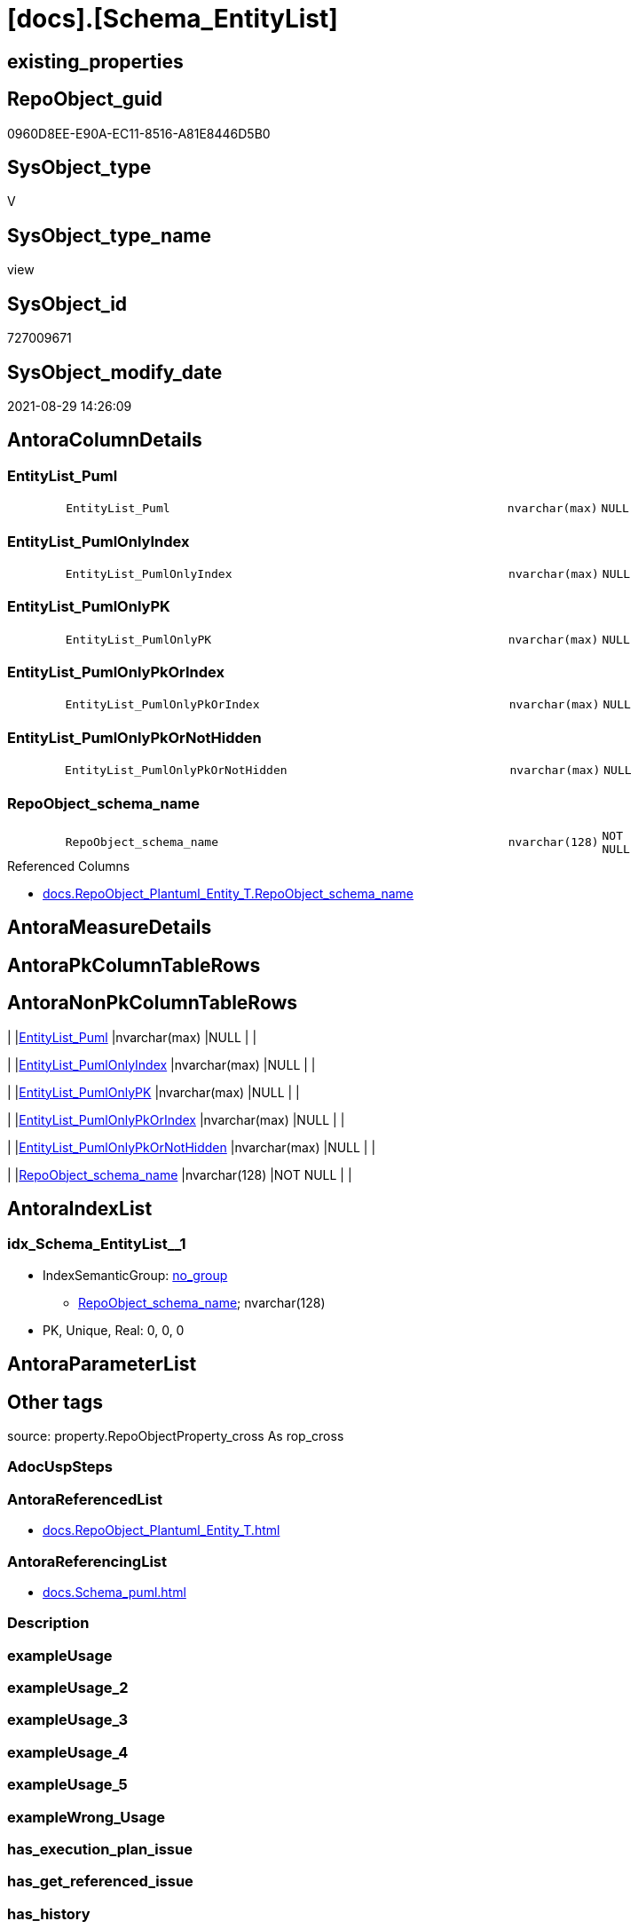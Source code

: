 = [docs].[Schema_EntityList]

== existing_properties

// tag::existing_properties[]
:ExistsProperty--antorareferencedlist:
:ExistsProperty--antorareferencinglist:
:ExistsProperty--is_repo_managed:
:ExistsProperty--is_ssas:
:ExistsProperty--referencedobjectlist:
:ExistsProperty--sql_modules_definition:
:ExistsProperty--FK:
:ExistsProperty--AntoraIndexList:
:ExistsProperty--Columns:
// end::existing_properties[]

== RepoObject_guid

// tag::RepoObject_guid[]
0960D8EE-E90A-EC11-8516-A81E8446D5B0
// end::RepoObject_guid[]

== SysObject_type

// tag::SysObject_type[]
V 
// end::SysObject_type[]

== SysObject_type_name

// tag::SysObject_type_name[]
view
// end::SysObject_type_name[]

== SysObject_id

// tag::SysObject_id[]
727009671
// end::SysObject_id[]

== SysObject_modify_date

// tag::SysObject_modify_date[]
2021-08-29 14:26:09
// end::SysObject_modify_date[]

== AntoraColumnDetails

// tag::AntoraColumnDetails[]
[#column-EntityList_Puml]
=== EntityList_Puml

[cols="d,8m,m,m,m,d"]
|===
|
|EntityList_Puml
|nvarchar(max)
|NULL
|
|
|===


[#column-EntityList_PumlOnlyIndex]
=== EntityList_PumlOnlyIndex

[cols="d,8m,m,m,m,d"]
|===
|
|EntityList_PumlOnlyIndex
|nvarchar(max)
|NULL
|
|
|===


[#column-EntityList_PumlOnlyPK]
=== EntityList_PumlOnlyPK

[cols="d,8m,m,m,m,d"]
|===
|
|EntityList_PumlOnlyPK
|nvarchar(max)
|NULL
|
|
|===


[#column-EntityList_PumlOnlyPkOrIndex]
=== EntityList_PumlOnlyPkOrIndex

[cols="d,8m,m,m,m,d"]
|===
|
|EntityList_PumlOnlyPkOrIndex
|nvarchar(max)
|NULL
|
|
|===


[#column-EntityList_PumlOnlyPkOrNotHidden]
=== EntityList_PumlOnlyPkOrNotHidden

[cols="d,8m,m,m,m,d"]
|===
|
|EntityList_PumlOnlyPkOrNotHidden
|nvarchar(max)
|NULL
|
|
|===


[#column-RepoObject_schema_name]
=== RepoObject_schema_name

[cols="d,8m,m,m,m,d"]
|===
|
|RepoObject_schema_name
|nvarchar(128)
|NOT NULL
|
|
|===

.Referenced Columns
--
* xref:docs.RepoObject_Plantuml_Entity_T.adoc#column-RepoObject_schema_name[+docs.RepoObject_Plantuml_Entity_T.RepoObject_schema_name+]
--


// end::AntoraColumnDetails[]

== AntoraMeasureDetails

// tag::AntoraMeasureDetails[]

// end::AntoraMeasureDetails[]

== AntoraPkColumnTableRows

// tag::AntoraPkColumnTableRows[]






// end::AntoraPkColumnTableRows[]

== AntoraNonPkColumnTableRows

// tag::AntoraNonPkColumnTableRows[]
|
|<<column-EntityList_Puml>>
|nvarchar(max)
|NULL
|
|

|
|<<column-EntityList_PumlOnlyIndex>>
|nvarchar(max)
|NULL
|
|

|
|<<column-EntityList_PumlOnlyPK>>
|nvarchar(max)
|NULL
|
|

|
|<<column-EntityList_PumlOnlyPkOrIndex>>
|nvarchar(max)
|NULL
|
|

|
|<<column-EntityList_PumlOnlyPkOrNotHidden>>
|nvarchar(max)
|NULL
|
|

|
|<<column-RepoObject_schema_name>>
|nvarchar(128)
|NOT NULL
|
|

// end::AntoraNonPkColumnTableRows[]

== AntoraIndexList

// tag::AntoraIndexList[]

[#index-idx_Schema_EntityList_1]
=== idx_Schema_EntityList++__++1

* IndexSemanticGroup: xref:other/IndexSemanticGroup.adoc#_no_group[no_group]
+
--
* <<column-RepoObject_schema_name>>; nvarchar(128)
--
* PK, Unique, Real: 0, 0, 0

// end::AntoraIndexList[]

== AntoraParameterList

// tag::AntoraParameterList[]

// end::AntoraParameterList[]

== Other tags

source: property.RepoObjectProperty_cross As rop_cross


=== AdocUspSteps

// tag::adocuspsteps[]

// end::adocuspsteps[]


=== AntoraReferencedList

// tag::antorareferencedlist[]
* xref:docs.RepoObject_Plantuml_Entity_T.adoc[]
// end::antorareferencedlist[]


=== AntoraReferencingList

// tag::antorareferencinglist[]
* xref:docs.Schema_puml.adoc[]
// end::antorareferencinglist[]


=== Description

// tag::description[]

// end::description[]


=== exampleUsage

// tag::exampleusage[]

// end::exampleusage[]


=== exampleUsage_2

// tag::exampleusage_2[]

// end::exampleusage_2[]


=== exampleUsage_3

// tag::exampleusage_3[]

// end::exampleusage_3[]


=== exampleUsage_4

// tag::exampleusage_4[]

// end::exampleusage_4[]


=== exampleUsage_5

// tag::exampleusage_5[]

// end::exampleusage_5[]


=== exampleWrong_Usage

// tag::examplewrong_usage[]

// end::examplewrong_usage[]


=== has_execution_plan_issue

// tag::has_execution_plan_issue[]

// end::has_execution_plan_issue[]


=== has_get_referenced_issue

// tag::has_get_referenced_issue[]

// end::has_get_referenced_issue[]


=== has_history

// tag::has_history[]

// end::has_history[]


=== has_history_columns

// tag::has_history_columns[]

// end::has_history_columns[]


=== InheritanceType

// tag::inheritancetype[]

// end::inheritancetype[]


=== is_persistence

// tag::is_persistence[]

// end::is_persistence[]


=== is_persistence_check_duplicate_per_pk

// tag::is_persistence_check_duplicate_per_pk[]

// end::is_persistence_check_duplicate_per_pk[]


=== is_persistence_check_for_empty_source

// tag::is_persistence_check_for_empty_source[]

// end::is_persistence_check_for_empty_source[]


=== is_persistence_delete_changed

// tag::is_persistence_delete_changed[]

// end::is_persistence_delete_changed[]


=== is_persistence_delete_missing

// tag::is_persistence_delete_missing[]

// end::is_persistence_delete_missing[]


=== is_persistence_insert

// tag::is_persistence_insert[]

// end::is_persistence_insert[]


=== is_persistence_truncate

// tag::is_persistence_truncate[]

// end::is_persistence_truncate[]


=== is_persistence_update_changed

// tag::is_persistence_update_changed[]

// end::is_persistence_update_changed[]


=== is_repo_managed

// tag::is_repo_managed[]
0
// end::is_repo_managed[]


=== is_ssas

// tag::is_ssas[]
0
// end::is_ssas[]


=== microsoft_database_tools_support

// tag::microsoft_database_tools_support[]

// end::microsoft_database_tools_support[]


=== MS_Description

// tag::ms_description[]

// end::ms_description[]


=== persistence_source_RepoObject_fullname

// tag::persistence_source_repoobject_fullname[]

// end::persistence_source_repoobject_fullname[]


=== persistence_source_RepoObject_fullname2

// tag::persistence_source_repoobject_fullname2[]

// end::persistence_source_repoobject_fullname2[]


=== persistence_source_RepoObject_guid

// tag::persistence_source_repoobject_guid[]

// end::persistence_source_repoobject_guid[]


=== persistence_source_RepoObject_xref

// tag::persistence_source_repoobject_xref[]

// end::persistence_source_repoobject_xref[]


=== pk_index_guid

// tag::pk_index_guid[]

// end::pk_index_guid[]


=== pk_IndexPatternColumnDatatype

// tag::pk_indexpatterncolumndatatype[]

// end::pk_indexpatterncolumndatatype[]


=== pk_IndexPatternColumnName

// tag::pk_indexpatterncolumnname[]

// end::pk_indexpatterncolumnname[]


=== pk_IndexSemanticGroup

// tag::pk_indexsemanticgroup[]

// end::pk_indexsemanticgroup[]


=== ReferencedObjectList

// tag::referencedobjectlist[]
* [docs].[RepoObject_Plantuml_Entity_T]
// end::referencedobjectlist[]


=== usp_persistence_RepoObject_guid

// tag::usp_persistence_repoobject_guid[]

// end::usp_persistence_repoobject_guid[]


=== UspExamples

// tag::uspexamples[]

// end::uspexamples[]


=== UspParameters

// tag::uspparameters[]

// end::uspparameters[]

== Boolean Attributes

source: property.RepoObjectProperty WHERE property_int = 1

// tag::boolean_attributes[]

// end::boolean_attributes[]

== sql_modules_definition

// tag::sql_modules_definition[]
[%collapsible]
=======
[source,sql]
----
CREATE View docs.Schema_EntityList
As
Select
    roe.RepoObject_schema_name
  , EntityList_Puml                  = String_Agg ( roe.RepoObject_Puml, Char ( 13 ) + Char ( 10 )) Within Group(Order By
                                                                                                                           roe.RepoObject_fullname2)
  , EntityList_PumlOnlyIndex         = String_Agg ( roe.RepoObject_PumlOnlyIndex, Char ( 13 ) + Char ( 10 )) Within Group(Order By
                                                                                                                                    roe.RepoObject_fullname2)
  , EntityList_PumlOnlyPK            = String_Agg ( roe.RepoObject_PumlOnlyPK, Char ( 13 ) + Char ( 10 )) Within Group(Order By
                                                                                                                                 roe.RepoObject_fullname2)
  , EntityList_PumlOnlyPkOrIndex     = String_Agg ( roe.RepoObject_PumlOnlyPkOrIndex, Char ( 13 ) + Char ( 10 )) Within Group(Order By
                                                                                                                                        roe.RepoObject_fullname2)
  , EntityList_PumlOnlyPkOrNotHidden = String_Agg (
                                                            roe.RepoObject_PumlOnlyPkOrNotHidden
                                                          , Char ( 13 ) + Char ( 10 )
                                                        ) Within Group(Order By
                                                                           roe.RepoObject_fullname2)
From
    docs.RepoObject_Plantuml_Entity_T As roe
Group By
    roe.RepoObject_schema_name
----
=======
// end::sql_modules_definition[]


